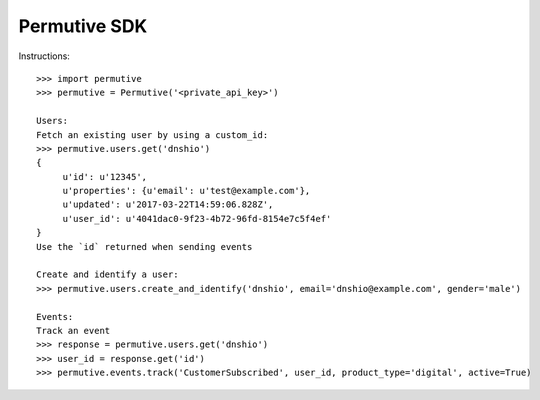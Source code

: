 Permutive SDK
--------

Instructions::

    >>> import permutive
    >>> permutive = Permutive('<private_api_key>')

    Users:
    Fetch an existing user by using a custom_id:
    >>> permutive.users.get('dnshio')
    {
         u'id': u'12345',
         u'properties': {u'email': u'test@example.com'},
         u'updated': u'2017-03-22T14:59:06.828Z',
         u'user_id': u'4041dac0-9f23-4b72-96fd-8154e7c5f4ef'
    }
    Use the `id` returned when sending events

    Create and identify a user:
    >>> permutive.users.create_and_identify('dnshio', email='dnshio@example.com', gender='male')

    Events:
    Track an event
    >>> response = permutive.users.get('dnshio')
    >>> user_id = response.get('id')
    >>> permutive.events.track('CustomerSubscribed', user_id, product_type='digital', active=True)
